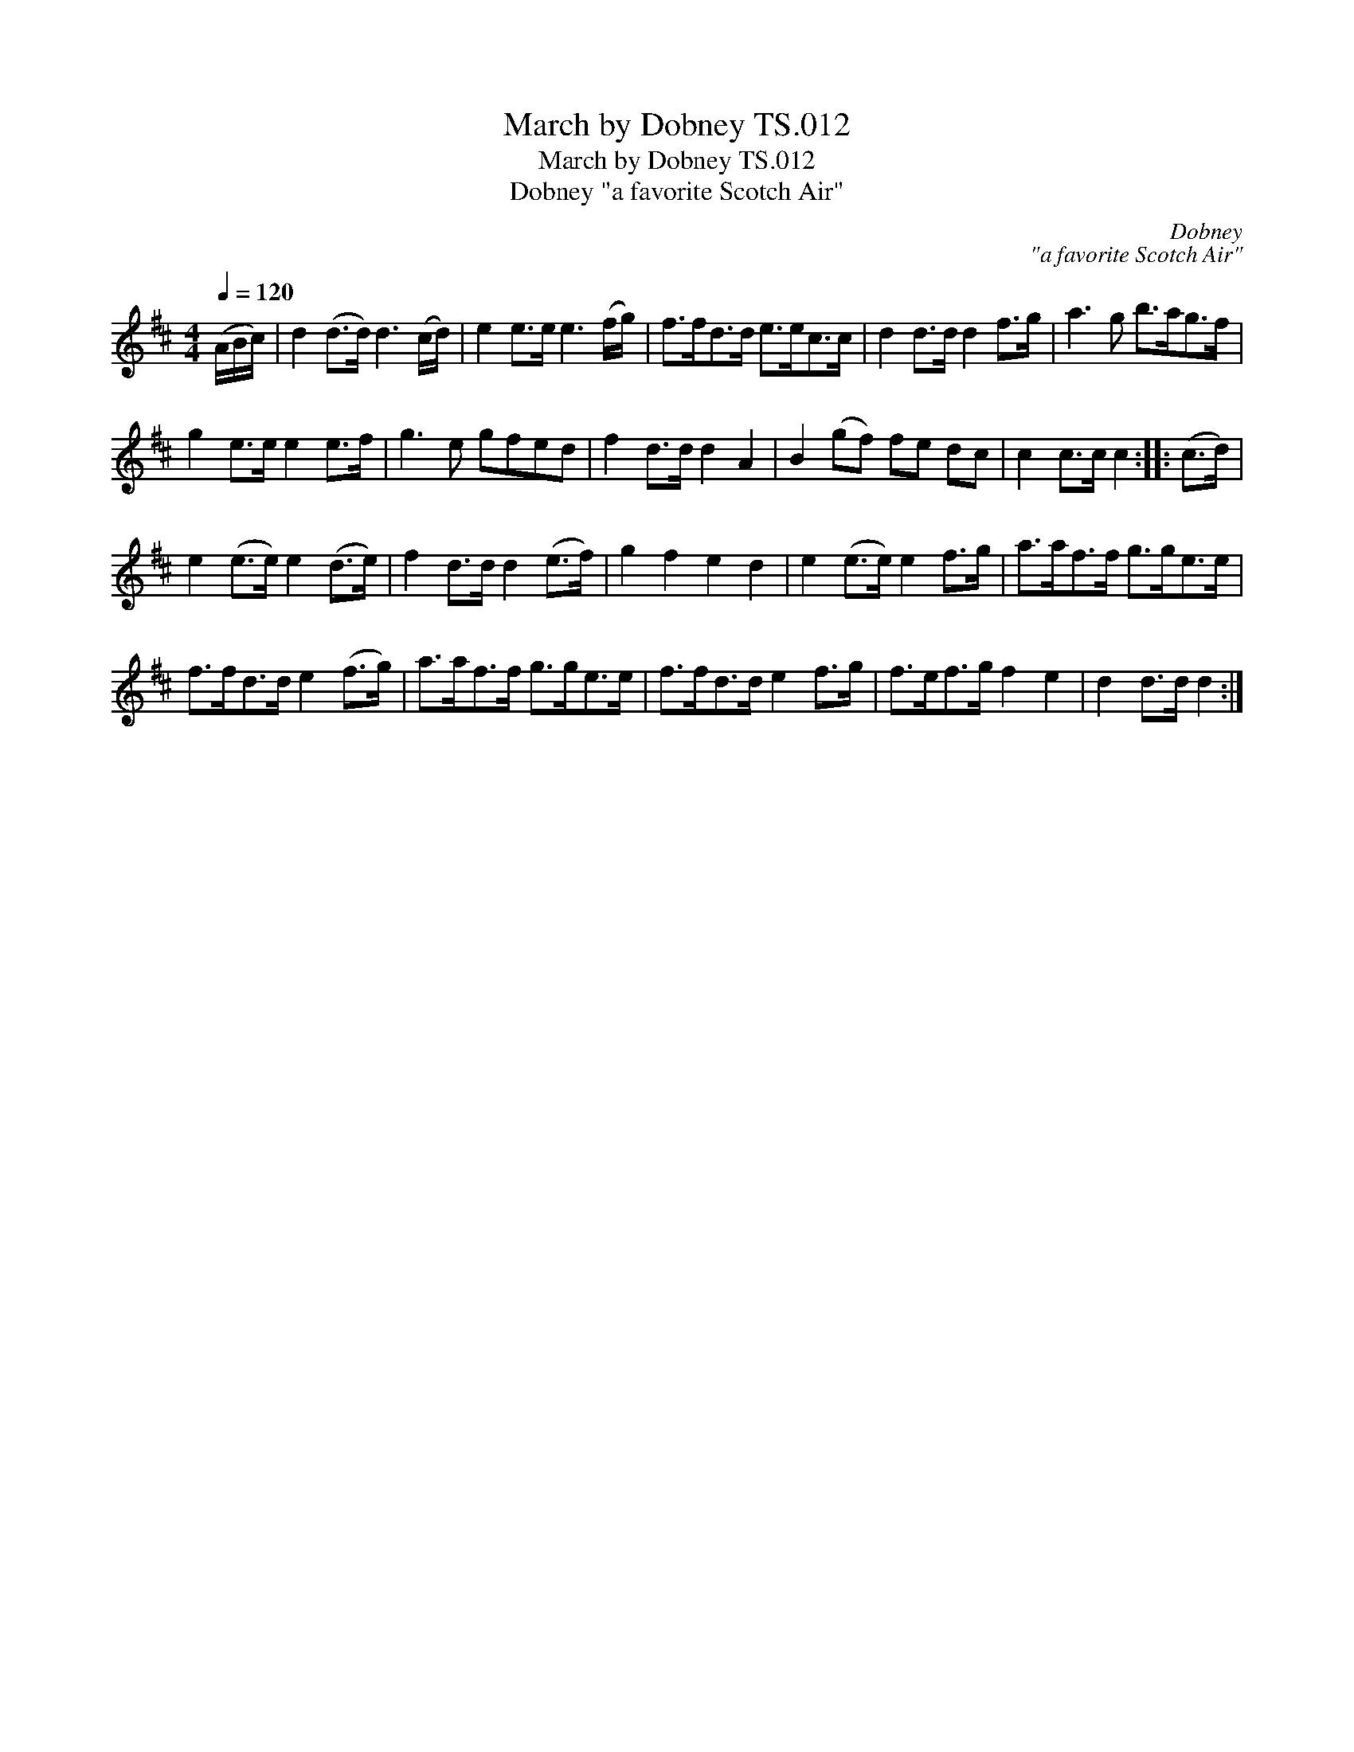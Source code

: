 X:1
T:March by Dobney TS.012
T:March by Dobney TS.012
T:Dobney "a favorite Scotch Air"
C:Dobney
C:"a favorite Scotch Air"
L:1/8
Q:1/4=120
M:4/4
K:D
V:1 treble 
V:1
 (A/B/c/) | d2 (d>d) d3 (c/d/) | e2 e>e e3 (f/g/) | f>fd>d e>ec>c | d2 d>d d2 f>g | a3 g b>ag>f | %6
 g2 e>e e2 e>f | g3 e gfed | f2 d>d d2 A2 | B2 (gf) fe dc | c2 c>c c2 :: (c>d) | %12
 e2 (e>e) e2 (d>e) | f2 d>d d2 (e>f) | g2 f2 e2 d2 | e2 (e>e) e2 f>g | a>af>f g>ge>e | %17
 f>fd>d e2 (f>g) | a>af>f g>ge>e | f>fd>d e2 f>g | f>ef>g f2 e2 | d2 d>d d2 :| %22

